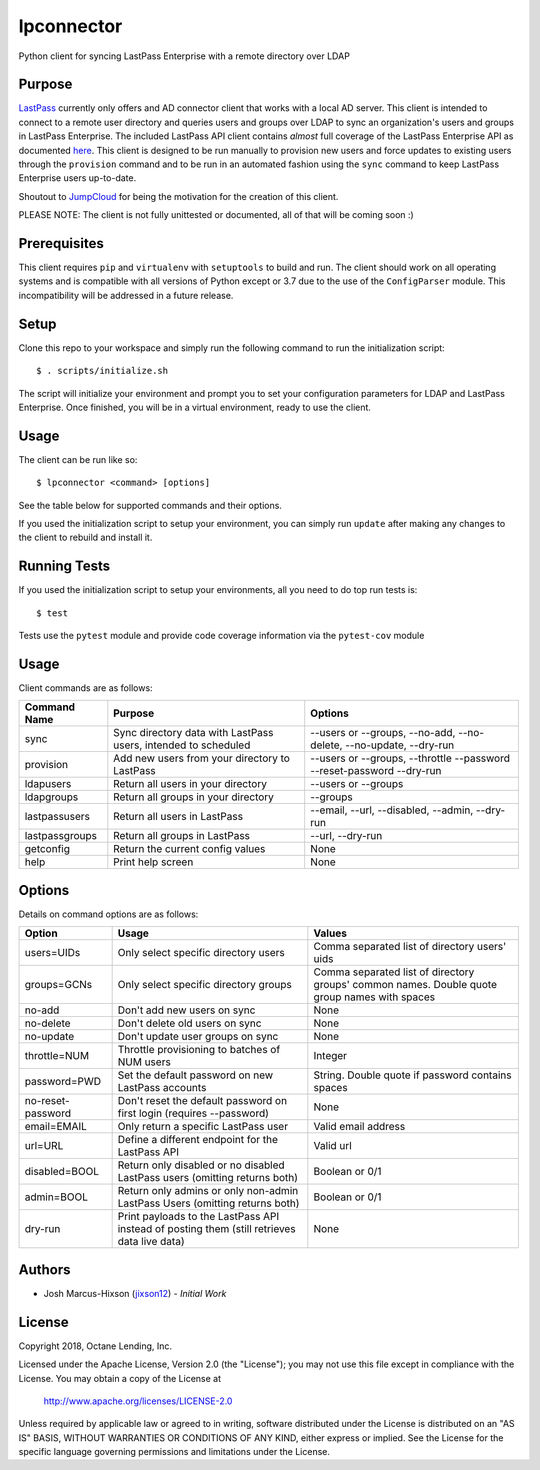 lpconnector
===========

Python client for syncing LastPass Enterprise with a remote directory over LDAP

Purpose
-------

`LastPass
<https://www.lastpass.com>`_ currently only offers and AD connector client that works with a local AD server.  This client is intended to connect to a remote user directory and queries users and groups over LDAP to sync an organization's users and groups in LastPass Enterprise.  The included LastPass API client contains *almost* full coverage of the LastPass Enterprise API as documented `here
<https://lastpass.com/enterprise_apidoc.php>`_. This client is designed to be run manually to provision new users and force updates to existing users through the ``provision`` command and to be run in an automated fashion using the ``sync`` command to keep LastPass Enterprise users up-to-date.

Shoutout to `JumpCloud
<https://www.jumpcloud.com>`_ for being the motivation for the creation of this client.

PLEASE NOTE: The client is not fully unittested or documented, all of that will be coming soon :)

Prerequisites
-------------

This client requires ``pip`` and ``virtualenv`` with ``setuptools`` to build and run.  The client should work on all operating systems and is compatible with all versions of Python except or 3.7 due to the use of the ``ConfigParser`` module.  This incompatibility will be addressed in a future release.

Setup
-----

Clone this repo to your workspace and simply run the following command to run the initialization script::

    $ . scripts/initialize.sh

The script will initialize your environment and prompt you to set your configuration parameters for LDAP and LastPass Enterprise.  Once finished, you will be in a virtual environment, ready to use the client.

Usage
-----
The client can be run like so::

    $ lpconnector <command> [options]

See the table below for supported commands and their options.

If you used the initialization script to setup your environment, you can simply run ``update`` after making any changes to the client to rebuild and install it.

Running Tests
-------------

If you used the initialization script to setup your environments, all you need to do top run tests is::

    $ test

Tests use the ``pytest`` module and provide code coverage information via the ``pytest-cov`` module

Usage
-----

Client commands are as follows:

============== ============================================================== =====================================================================
Command Name   Purpose                                                        Options
============== ============================================================== =====================================================================
sync           Sync directory data with LastPass users, intended to scheduled --users or --groups, --no-add, --no-delete, --no-update, --dry-run
provision      Add new users from your directory to LastPass                  --users or --groups, --throttle --password --reset-password --dry-run
ldapusers      Return all users in your directory                             --users or --groups
ldapgroups     Return all groups in your directory                            --groups
lastpassusers  Return all users in LastPass                                   --email, --url, --disabled, --admin, --dry-run
lastpassgroups Return all groups in LastPass                                  --url, --dry-run
getconfig      Return the current config values                               None
help           Print help screen                                              None
============== ============================================================== =====================================================================

Options
-------

Details on command options are as follows:

=================== =========================================================================================== ============================================================================================
Option                Usage                                                                                       Values                                                                                       
=================== =========================================================================================== ============================================================================================
users=UIDs          Only select specific directory users                                                        Comma separated list of directory users' uids
groups=GCNs         Only select specific directory groups                                                       Comma separated list of directory groups' common names. Double quote group names with spaces
no-add              Don't add new users on sync                                                                 None
no-delete           Don't delete old users on sync                                                              None
no-update           Don't update user groups on sync                                                            None
throttle=NUM        Throttle provisioning to batches of NUM users                                               Integer
password=PWD        Set the default password on new LastPass accounts                                           String. Double quote if password contains spaces
no-reset-password   Don't reset the default password on first login (requires --password)                       None
email=EMAIL         Only return a specific LastPass user                                                        Valid email address
url=URL             Define a different endpoint for the LastPass API                                            Valid url
disabled=BOOL       Return only disabled or no disabled LastPass users (omitting returns both)                  Boolean or 0/1
admin=BOOL          Return only admins or only non-admin LastPass Users (omitting returns both)                 Boolean or 0/1
dry-run             Print payloads to the LastPass API instead of posting them (still retrieves data live data) None
=================== =========================================================================================== ============================================================================================
    
Authors
-------

* Josh Marcus-Hixson (jixson12_) - *Initial Work*

.. _jixson12: https://www.github.com/jixson12

License
-------

Copyright 2018, Octane Lending, Inc.

Licensed under the Apache License, Version 2.0 (the "License");
you may not use this file except in compliance with the License.
You may obtain a copy of the License at

    http://www.apache.org/licenses/LICENSE-2.0

Unless required by applicable law or agreed to in writing, software
distributed under the License is distributed on an "AS IS" BASIS,
WITHOUT WARRANTIES OR CONDITIONS OF ANY KIND, either express or implied.
See the License for the specific language governing permissions and
limitations under the License.
